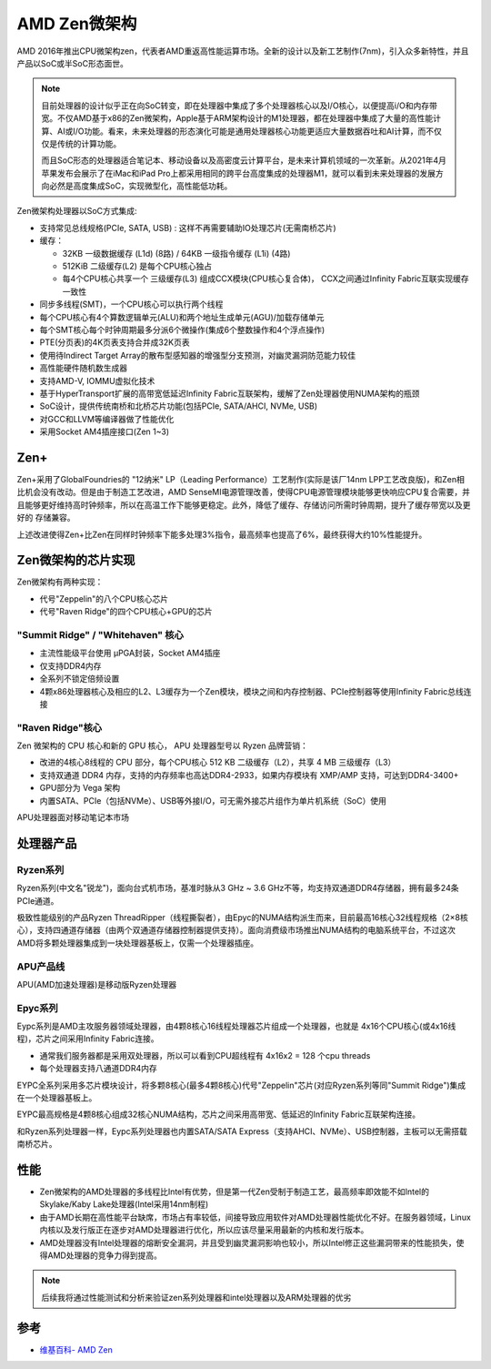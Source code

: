 .. _amd_zen:

===============
AMD Zen微架构
===============

AMD 2016年推出CPU微架构zen，代表者AMD重返高性能运算市场。全新的设计以及新工艺制作(7nm)，引入众多新特性，并且产品以SoC或半SoC形态面世。

.. note::

   目前处理器的设计似乎正在向SoC转变，即在处理器中集成了多个处理器核心以及I/O核心，以便提高i/O和内存带宽。不仅AMD基于x86的Zen微架构，Apple基于ARM架构设计的M1处理器，都在处理器中集成了大量的高性能计算、AI或I/O功能。看来，未来处理器的形态演化可能是通用处理器核心功能更适应大量数据吞吐和AI计算，而不仅仅是传统的计算功能。

   而且SoC形态的处理器适合笔记本、移动设备以及高密度云计算平台，是未来计算机领域的一次革新。从2021年4月苹果发布会展示了在iMac和iPad Pro上都采用相同的跨平台高度集成的处理器M1，就可以看到未来处理器的发展方向必然是高度集成SoC，实现微型化，高性能低功耗。

Zen微架构处理器以SoC方式集成:

- 支持常见总线规格(PCIe, SATA, USB) : 这样不再需要辅助IO处理芯片(无需南桥芯片)

- 缓存：

  - 32KB 一级数据缓存 (L1d) (8路) / 64KB 一级指令缓存 (L1i) (4路)
  - 512KiB 二级缓存(L2) 是每个CPU核心独占
  - 每4个CPU核心共享一个 三级缓存(L3) 组成CCX模块(CPU核心复合体)， CCX之间通过Infinity Fabric互联实现缓存一致性

- 同步多线程(SMT)，一个CPU核心可以执行两个线程

- 每个CPU核心有4个算数逻辑单元(ALU)和两个地址生成单元(AGU)/加载存储单元

- 每个SMT核心每个时钟周期最多分派6个微操作(集成6个整数操作和4个浮点操作)

- PTE(分页表)的4K页表支持合并成32K页表

- 使用待Indirect Target Array的散布型感知器的增强型分支预测，对幽灵漏洞防范能力较佳

- 高性能硬件随机数生成器

- 支持AMD-V, IOMMU虚拟化技术

- 基于HyperTransport扩展的高带宽低延迟Infinity Fabric互联架构，缓解了Zen处理器使用NUMA架构的瓶颈

- SoC设计，提供传统南桥和北桥芯片功能(包括PCIe, SATA/AHCI, NVMe, USB)

- 对GCC和LLVM等编译器做了性能优化

- 采用Socket AM4插座接口(Zen 1~3)

Zen+
========

Zen+采用了GlobalFoundries的 "12纳米" LP（Leading Performance）工艺制作(实际是该厂14nm LPP工艺改良版)，和Zen相比机会没有改动。但是由于制造工艺改进，AMD SenseMI电源管理改善，使得CPU电源管理模块能够更快响应CPU复合需要，并且能够更好维持高时钟频率，所以在高温工作下能够更稳定。此外，降低了缓存、存储访问所需时钟周期，提升了缓存带宽以及更好的 存储兼容。

上述改进使得Zen+比Zen在同样时钟频率下能多处理3%指令，最高频率也提高了6%，最终获得大约10%性能提升。

Zen微架构的芯片实现
===================

Zen微架构有两种实现：

- 代号"Zeppelin"的八个CPU核心芯片

- 代号"Raven Ridge"的四个CPU核心+GPU的芯片

"Summit Ridge" / "Whitehaven" 核心
------------------------------------

- 主流性能级平台使用 μPGA封装，Socket AM4插座
- 仅支持DDR4内存
- 全系列不锁定倍频设置
- 4颗x86处理器核心及相应的L2、L3缓存为一个Zen模块，模块之间和内存控制器、PCIe控制器等使用Infinity Fabric总线连接

"Raven Ridge"核心
--------------------

Zen 微架构的 CPU 核心和新的 GPU 核心， APU 处理器型号以 Ryzen 品牌营销：

- 改进的4核心8线程的 CPU 部分，每个CPU核心 512 KB 二级缓存（L2），共享 4 MB 三级缓存（L3）
- 支持双通道 DDR4 内存，支持的内存频率也高达DDR4-2933，如果内存模块有 XMP/AMP 支持，可达到DDR4-3400+
- GPU部分为 Vega 架构
- 内置SATA、PCIe（包括NVMe）、USB等外接I/O，可无需外接芯片组作为单片机系统（SoC）使用

APU处理器面对移动笔记本市场

处理器产品
=============

Ryzen系列
-----------

Ryzen系列(中文名"锐龙")，面向台式机市场，基准时脉从3 GHz ~ 3.6 GHz不等，均支持双通道DDR4存储器，拥有最多24条PCIe通道。

极致性能级别的产品Ryzen ThreadRipper（线程撕裂者），由Epyc的NUMA结构派生而来，目前最高16核心32线程规格（2×8核心），支持四通道存储器（由两个双通道存储器控制器提供支持）。面向消费级市场推出NUMA结构的电脑系统平台，不过这次AMD将多颗处理器集成到一块处理器基板上，仅需一个处理器插座。

APU产品线
-----------

APU(AMD加速处理器)是移动版Ryzen处理器

Epyc系列
-----------

Eypc系列是AMD主攻服务器领域处理器，由4颗8核心16线程处理器芯片组成一个处理器，也就是 4x16个CPU核心(或4x16线程)，芯片之间采用Infinity Fabric连接。

- 通常我们服务器都是采用双处理器，所以可以看到CPU超线程有 4x16x2 = 128 个cpu threads
- 每个处理器支持八通道DDR4内存

EYPC全系列采用多芯片模块设计，将多颗8核心(最多4颗8核心)代号"Zeppelin"芯片(对应Ryzen系列等同"Summit Ridge")集成在一个处理器基板上。

EYPC最高规格是4颗8核心组成32核心NUMA结构，芯片之间采用高带宽、低延迟的Infinity Fabric互联架构连接。

和Ryzen系列处理器一样，Eypc系列处理器也内置SATA/SATA Express（支持AHCI、NVMe）、USB控制器，主板可以无需搭载南桥芯片。

性能
=======

- Zen微架构的AMD处理器的多线程比Intel有优势，但是第一代Zen受制于制造工艺，最高频率即效能不如Intel的Skylake/Kaby Lake处理器(Intel采用14nm制程)
- 由于AMD长期在高性能平台缺席，市场占有率较低，间接导致应用软件对AMD处理器性能优化不好。在服务器领域，Linux内核以及发行版正在逐步对AMD处理器进行优化，所以应该尽量采用最新的内核和发行版本。
- AMD处理器没有Intel处理器的熔断安全漏洞，并且受到幽灵漏洞影响也较小，所以Intel修正这些漏洞带来的性能损失，使得AMD处理器的竞争力得到提高。

.. note::

   后续我将通过性能测试和分析来验证zen系列处理器和intel处理器以及ARM处理器的优劣

参考
======

- `维基百科- AMD Zen <https://zh.wikipedia.org/wiki/AMD_Zen>`_
